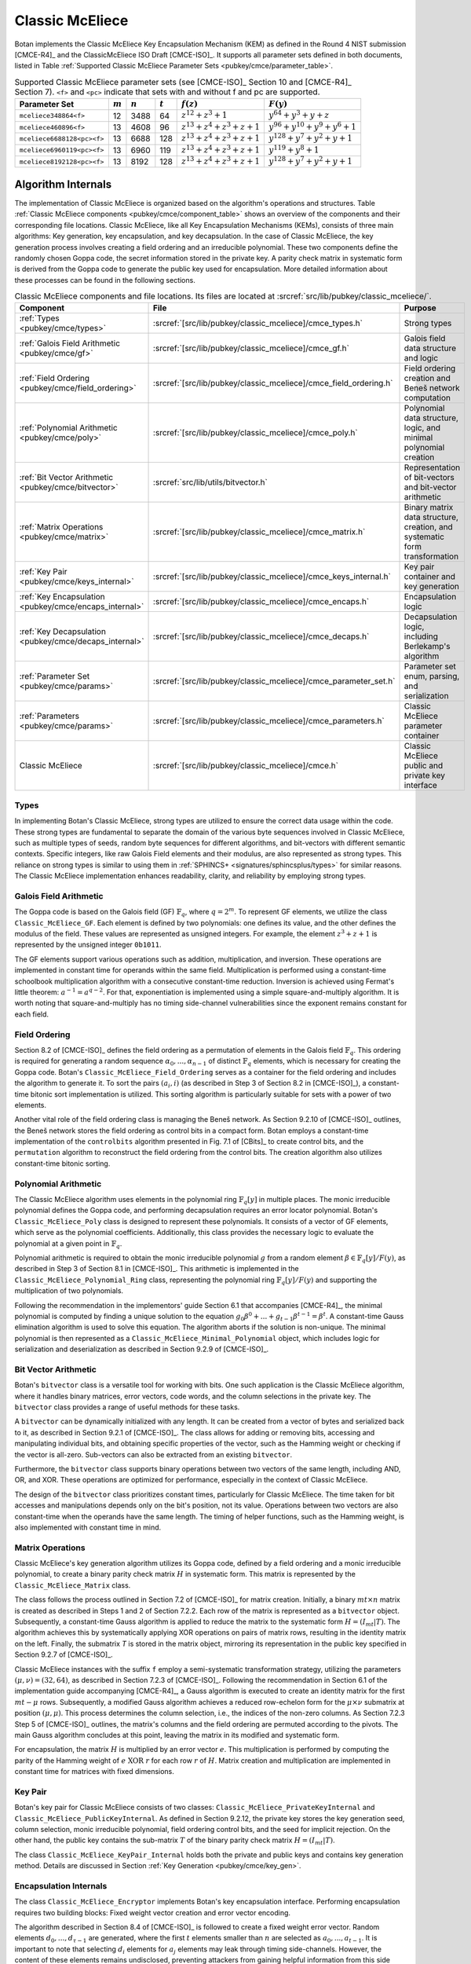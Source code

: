 .. _pubkey/cmce:

Classic McEliece
================

Botan implements the Classic McEliece Key Encapsulation Mechanism (KEM) as defined in the
Round 4 NIST submission [CMCE-R4]_ and the ClassicMcEliece ISO Draft [CMCE-ISO]_. It
supports all parameter sets defined in both documents, listed
in Table :ref:`Supported Classic McEliece Parameter Sets <pubkey/cmce/parameter_table>`.

.. _pubkey/cmce/parameter_table:


.. table:: Supported Classic McEliece parameter sets (see [CMCE-ISO]_ Section 10 and [CMCE-R4]_ Section 7). ``<f>`` and ``<pc>`` indicate that sets with and without f and pc are supported.

   +----------------------------+-----------+-----------+-----------+----------------------------+---------------------------------+
   | Parameter Set              | :math:`m` | :math:`n` | :math:`t` | :math:`f(z)`               | :math:`F(y)`                    |
   +============================+===========+===========+===========+============================+=================================+
   | ``mceliece348864<f>``      | 12        | 3488      | 64        | :math:`z^{12}+z^3+1`       | :math:`y^{64}+y^3+y+z`          |
   +----------------------------+-----------+-----------+-----------+----------------------------+---------------------------------+
   | ``mceliece460896<f>``      | 13        | 4608      | 96        | :math:`z^{13}+z^4+z^3+z+1` | :math:`y^{96}+y^{10}+y^9+y^6+1` |
   +----------------------------+-----------+-----------+-----------+----------------------------+---------------------------------+
   | ``mceliece6688128<pc><f>`` | 13        | 6688      | 128       | :math:`z^{13}+z^4+z^3+z+1` | :math:`y^{128}+y^7+y^2+y+1`     |
   +----------------------------+-----------+-----------+-----------+----------------------------+---------------------------------+
   | ``mceliece6960119<pc><f>`` | 13        | 6960      | 119       | :math:`z^{13}+z^4+z^3+z+1` | :math:`y^{119}+y^8+1`           |
   +----------------------------+-----------+-----------+-----------+----------------------------+---------------------------------+
   | ``mceliece8192128<pc><f>`` | 13        | 8192      | 128       | :math:`z^{13}+z^4+z^3+z+1` | :math:`y^{128}+y^7+y^2+y+1`     |
   +----------------------------+-----------+-----------+-----------+----------------------------+---------------------------------+

.. _pubkey/cmce/key_generation:

Algorithm Internals
-------------------

The implementation of Classic McEliece is organized based on the algorithm's
operations and structures. Table :ref:`Classic McEliece components
<pubkey/cmce/component_table>` shows an overview of the components and
their corresponding file locations. Classic McEliece, like all Key Encapsulation
Mechanisms (KEMs), consists of three main algorithms: Key generation, key
encapsulation, and key decapsulation. In the case of Classic McEliece, the key
generation process involves creating a field ordering and an irreducible
polynomial. These two components define the randomly chosen Goppa code, the
secret information stored in the private key. A parity check matrix in
systematic form is derived from the Goppa code to generate the public key used
for encapsulation. More detailed information about these processes can be found
in the following sections.

.. _pubkey/cmce/component_table:

.. table:: Classic McEliece components and file locations. Its files are located at :srcref:`src/lib/pubkey/classic_mceliece/`.
   :widths: 21 29 40

   +--------------------------------------------------------+------------------------------------------------------------------+----------------------------------------------------------------------------+
   | Component                                              | File                                                             | Purpose                                                                    |
   +========================================================+==================================================================+============================================================================+
   | :ref:`Types <pubkey/cmce/types>`                       | :srcref:`[src/lib/pubkey/classic_mceliece]/cmce_types.h`         | Strong types                                                               |
   +--------------------------------------------------------+------------------------------------------------------------------+----------------------------------------------------------------------------+
   | :ref:`Galois Field Arithmetic <pubkey/cmce/gf>`        | :srcref:`[src/lib/pubkey/classic_mceliece]/cmce_gf.h`            | Galois field data structure and logic                                      |
   +--------------------------------------------------------+------------------------------------------------------------------+----------------------------------------------------------------------------+
   | :ref:`Field Ordering <pubkey/cmce/field_ordering>`     | :srcref:`[src/lib/pubkey/classic_mceliece]/cmce_field_ordering.h`| Field ordering creation and Beneš network computation                      |
   +--------------------------------------------------------+------------------------------------------------------------------+----------------------------------------------------------------------------+
   | :ref:`Polynomial Arithmetic <pubkey/cmce/poly>`        | :srcref:`[src/lib/pubkey/classic_mceliece]/cmce_poly.h`          | Polynomial data structure, logic, and minimal polynomial creation          |
   +--------------------------------------------------------+------------------------------------------------------------------+----------------------------------------------------------------------------+
   | :ref:`Bit Vector Arithmetic <pubkey/cmce/bitvector>`   | :srcref:`src/lib/utils/bitvector.h`                              | Representation of bit-vectors and bit-vector arithmetic                    |
   +--------------------------------------------------------+------------------------------------------------------------------+----------------------------------------------------------------------------+
   | :ref:`Matrix Operations <pubkey/cmce/matrix>`          | :srcref:`[src/lib/pubkey/classic_mceliece]/cmce_matrix.h`        | Binary matrix data structure, creation, and systematic form transformation |
   +--------------------------------------------------------+------------------------------------------------------------------+----------------------------------------------------------------------------+
   | :ref:`Key Pair <pubkey/cmce/keys_internal>`            | :srcref:`[src/lib/pubkey/classic_mceliece]/cmce_keys_internal.h` | Key pair container and key generation                                      |
   +--------------------------------------------------------+------------------------------------------------------------------+----------------------------------------------------------------------------+
   | :ref:`Key Encapsulation <pubkey/cmce/encaps_internal>` | :srcref:`[src/lib/pubkey/classic_mceliece]/cmce_encaps.h`        | Encapsulation logic                                                        |
   +--------------------------------------------------------+------------------------------------------------------------------+----------------------------------------------------------------------------+
   | :ref:`Key Decapsulation <pubkey/cmce/decaps_internal>` | :srcref:`[src/lib/pubkey/classic_mceliece]/cmce_decaps.h`        | Decapsulation logic, including Berlekamp's algorithm                       |
   +--------------------------------------------------------+------------------------------------------------------------------+----------------------------------------------------------------------------+
   | :ref:`Parameter Set <pubkey/cmce/params>`              | :srcref:`[src/lib/pubkey/classic_mceliece]/cmce_parameter_set.h` | Parameter set enum, parsing, and serialization                             |
   +--------------------------------------------------------+------------------------------------------------------------------+----------------------------------------------------------------------------+
   | :ref:`Parameters <pubkey/cmce/params>`                 | :srcref:`[src/lib/pubkey/classic_mceliece]/cmce_parameters.h`    | Classic McEliece parameter container                                       |
   +--------------------------------------------------------+------------------------------------------------------------------+----------------------------------------------------------------------------+
   | Classic McEliece                                       | :srcref:`[src/lib/pubkey/classic_mceliece]/cmce.h`               | Classic McEliece public and private key interface                          |
   +--------------------------------------------------------+------------------------------------------------------------------+----------------------------------------------------------------------------+


.. _pubkey/cmce/types:

Types
^^^^^

In implementing Botan's Classic McEliece, strong types are utilized to
ensure the correct data usage within the code. These strong types are
fundamental to separate the domain of the various byte sequences involved in
Classic McEliece, such as multiple types of seeds, random byte sequences for different
algorithms, and bit-vectors with different semantic contexts. Specific integers,
like raw Galois Field elements and their modulus, are
also represented as strong types. This reliance on strong types is similar to using them
in :ref:`SPHINCS+ <signatures/sphincsplus/types>` for
similar reasons. The Classic McEliece implementation enhances readability,
clarity, and reliability by employing strong types.


..  _pubkey/cmce/gf:

Galois Field Arithmetic
^^^^^^^^^^^^^^^^^^^^^^^

The Goppa code is based on the Galois field (GF) :math:`\mathbb{F}_{q}`, where :math:`q=2^m`.
To represent GF elements, we utilize the class ``Classic_McEliece_GF``. Each
element is defined by two polynomials: one defines its value, and the other
defines the modulus of the field. These values are represented as unsigned
integers. For example, the element :math:`z^3+z+1` is represented by the unsigned
integer ``0b1011``.

The GF elements support various operations such as addition, multiplication,
and inversion. These operations are implemented in constant time for operands
within the same field. Multiplication is performed using a constant-time
schoolbook multiplication algorithm with a consecutive constant-time reduction.
Inversion is achieved using Fermat's little theorem: :math:`a^{-1} = a^{q-2}`.
For that, exponentiation is implemented using a simple square-and-multiply
algorithm. It is worth noting that square-and-multiply has no timing
side-channel vulnerabilities since the exponent remains constant for each field.

.. _pubkey/cmce/field_ordering:

Field Ordering
^^^^^^^^^^^^^^

Section 8.2 of [CMCE-ISO]_ defines the field ordering as a permutation
of elements in the Galois field :math:`\mathbb{F}_{q}`. This ordering is
required for generating a random sequence :math:`\alpha_0,...,\alpha_{n-1}` of distinct
:math:`\mathbb{F}_{q}` elements, which is necessary for creating the Goppa
code. Botan's ``Classic_McEliece_Field_Ordering`` serves as a container for the
field ordering and includes the algorithm to generate it. To sort the pairs
:math:`(a_i, i)` (as described in Step 3 of Section 8.2 in [CMCE-ISO]_), a
constant-time bitonic sort implementation is utilized. This sorting algorithm is
particularly suitable for sets with a power of two elements.

Another vital role of the field ordering class is managing the Beneš network.
As Section 9.2.10 of [CMCE-ISO]_ outlines, the Beneš network stores the field
ordering as control bits in a compact form. Botan employs
a constant-time implementation of the ``controlbits`` algorithm presented in
Fig. 7.1 of [CBits]_ to create control bits, and the ``permutation`` algorithm
to reconstruct the field ordering from the control bits. The creation
algorithm also utilizes constant-time bitonic sorting.


.. _pubkey/cmce/poly:

Polynomial Arithmetic
^^^^^^^^^^^^^^^^^^^^^

The Classic McEliece algorithm uses elements in the polynomial ring
:math:`\mathbb{F}_q [y]` in multiple places. The monic irreducible
polynomial defines the Goppa code, and performing decapsulation requires an
error locator polynomial. Botan's ``Classic_McEliece_Poly`` class is designed
to represent these polynomials. It consists of a vector of GF elements, which
serve as the polynomial coefficients. Additionally, this class provides
the necessary logic to evaluate the polynomial at a given point in
:math:`\mathbb{F}_q`.

Polynomial arithmetic is required to obtain the monic irreducible polynomial
:math:`g` from a random element :math:`\beta \in \mathbb{F}_{q} [y]/F(y)`, as
described in Step 3 of Section 8.1 in [CMCE-ISO]_. This arithmetic
is implemented in the ``Classic_McEliece_Polynomial_Ring`` class, representing
the polynomial ring :math:`\mathbb{F}_{q} [y]/F(y)` and supporting the
multiplication of two polynomials.

Following the recommendation in the implementors' guide Section 6.1 that
accompanies [CMCE-R4]_, the minimal polynomial is computed by finding a unique
solution to the equation :math:`g_0\beta^0 + ... + g_{t-1}\beta^{t-1} = \beta^t`.
A constant-time Gauss elimination algorithm is used to solve this equation.
The algorithm aborts if the solution is non-unique. The minimal polynomial
is then represented as a ``Classic_McEliece_Minimal_Polynomial`` object, which
includes logic for serialization and deserialization as described in
Section 9.2.9 of [CMCE-ISO]_.


.. _pubkey/cmce/bitvector:

Bit Vector Arithmetic
^^^^^^^^^^^^^^^^^^^^^

Botan's ``bitvector`` class is a versatile tool for working with bits.
One such application is the Classic McEliece algorithm, where it handles
binary matrices, error vectors, code words, and the column selections in the private
key. The ``bitvector`` class provides a range of useful methods for these tasks.

A ``bitvector`` can be dynamically initialized with any length. It can be created
from a vector of bytes and serialized back to it, as described in Section 9.2.1
of [CMCE-ISO]_. The class allows for adding or removing bits, accessing and
manipulating individual bits, and obtaining specific properties of the vector,
such as the Hamming weight or checking if the vector is all-zero. Sub-vectors
can also be extracted from an existing ``bitvector``.

Furthermore, the ``bitvector`` class supports binary operations between two vectors
of the same length, including AND, OR, and XOR. These operations are optimized
for performance, especially in the context of Classic McEliece.

The design of the ``bitvector`` class prioritizes constant times, particularly
for Classic McEliece. The time taken for bit accesses and manipulations depends
only on the bit's position, not its value. Operations between two vectors
are also constant-time when the operands have the same length. The timing of
helper functions, such as the Hamming weight, is also implemented with
constant time in mind.


.. _pubkey/cmce/matrix:

Matrix Operations
^^^^^^^^^^^^^^^^^

Classic McEliece's key generation algorithm utilizes its Goppa code, defined by a
field ordering and a monic irreducible polynomial, to create a binary parity
check matrix :math:`H` in systematic form. This matrix is represented by the
``Classic_McEliece_Matrix`` class.

The class follows the process outlined in Section 7.2 of [CMCE-ISO]_ for matrix
creation. Initially, a binary :math:`mt \times n` matrix is created as
described in Steps 1 and 2 of Section 7.2.2. Each row of the matrix is
represented as a ``bitvector`` object. Subsequently, a constant-time Gauss
algorithm is applied to reduce the matrix to the systematic form :math:`H=(I_{mt}|T)`.
The algorithm achieves this by systematically applying XOR operations on pairs
of matrix rows, resulting in the identity matrix on the left. Finally, the
submatrix `T` is stored in the matrix object, mirroring its representation in
the public key specified in Section 9.2.7 of [CMCE-ISO]_.

Classic McEliece instances with the suffix ``f`` employ a semi-systematic transformation
strategy, utilizing the parameters :math:`(\mu, \nu) = (32, 64)`, as described
in Section 7.2.3 of [CMCE-ISO]_. Following the recommendation in Section 6.1 of
the implementation guide accompanying [CMCE-R4]_, a Gauss algorithm is executed
to create an identity matrix for the first :math:`mt-\mu` rows. Subsequently, a
modified Gauss algorithm achieves a reduced row-echelon form for
the :math:`\mu \times \nu` submatrix at position :math:`(\mu, \mu)`.
This process determines the column selection, i.e., the indices of the non-zero
columns. As Section 7.2.3 Step 5 of [CMCE-ISO]_ outlines, the matrix's
columns and the field ordering are permuted according to the pivots. The main
Gauss algorithm concludes at this point, leaving the matrix in its modified
and systematic form.

For encapsulation, the matrix :math:`H` is multiplied by an error vector
:math:`e`. This multiplication is performed by computing the parity of the
Hamming weight of :math:`e\ \textrm{XOR}\ r` for each row :math:`r` of :math:`H`.
Matrix creation and multiplication are implemented in constant time for matrices
with fixed dimensions.


.. _pubkey/cmce/keys_internal:

Key Pair
^^^^^^^^

Botan's key pair for Classic McEliece consists of two classes:
``Classic_McEliece_PrivateKeyInternal`` and ``Classic_McEliece_PublicKeyInternal``.
As defined in Section 9.2.12, the private key stores the key generation seed,
column selection, monic irreducible polynomial, field ordering control bits,
and the seed for implicit rejection. On the other hand, the public key
contains the sub-matrix :math:`T` of the binary parity check matrix
:math:`H = (I_{mt}|T)`.

The class ``Classic_McEliece_KeyPair_Internal`` holds both the private and public
keys and contains key generation method. Details are discussed in Section
:ref:`Key Generation <pubkey/cmce/key_gen>`.


.. _pubkey/cmce/encaps_internal:

Encapsulation Internals
^^^^^^^^^^^^^^^^^^^^^^^

The class ``Classic_McEliece_Encryptor`` implements Botan's key
encapsulation interface. Performing encapsulation requires two building blocks:
Fixed weight vector creation and error vector encoding.

The algorithm described in Section 8.4 of [CMCE-ISO]_ is followed to create a
fixed weight error vector. Random elements :math:`d_0,...,d_{\tau-1}` are
generated, where the first :math:`t` elements smaller than :math:`n` are selected as
:math:`a_0,...,a_{t-1}`. It is important to note that selecting
:math:`d_i` elements for :math:`a_j` elements may leak through timing
side-channels. However, the content of these elements remains undisclosed,
preventing attackers from gaining helpful information from this side channel.

Next, all possible pairs are compared to ensure that all elements of
:math:`a_0,...,a_{t-1}` are distinct. Finally, a binary error vector :math:`e`
is created with set bits at the locations of :math:`a_0,...,a_{t-1}`. This
creation process also considers constant times.

For encoding, the parity check matrix :math:`H` is multiplied with :math:`e` as
Section :ref:`Matrix Operations <pubkey/cmce/matrix>` describes. The
encapsulation algorithm used in Botan is outlined in Section
:ref:`Key Encapsulation <pubkey/cmce/encapsulation>`.


.. _pubkey/cmce/decaps_internal:

Decapsulation Internals
^^^^^^^^^^^^^^^^^^^^^^^

The class ``Classic_McEliece_Decryptor`` in Botan is responsible for
key decapsulation. One of the crucial steps in the decapsulation algorithm of
Classic McEliece is the decoding subroutine described in Section 7.4 of
[CMCE-ISO]_. This subroutine is implemented based on the recommendations
provided in [McBits]_. The decoding process utilizes Berlekamp's algorithm for
Goppa decoding.

To begin with, the code word :math:`C` that needs to be decoded is extended by
appending zeros. This results in a binary vector :math:`\nu = (C,0,\dots,0) \in \mathbb{F}_2^{n}`,
as Section 7.2 Step 1 of [CMCE-ISO]_ defines. Subsequently, the syndrome for
Berlekamp's method is computed from :math:`\nu`. The syndrome is a vector given by
:math:`\left( \sum\nolimits_{i} \frac{\nu_i\alpha_i^0}{g(\alpha_i)^2},\dots,\sum\nolimits_{i} \frac{\nu_i\alpha_i^{n-1}}{g(\alpha_i)^2} \right)`,
where :math:`\alpha_i` are the first :math:`n` field ordering elements and
:math:`g` is the Goppa polynomial.

Next, the error locator polynomial :math:`\sigma` is computed using the
Berlekamp-Massey algorithm on the syndrome. The resulting polynomial has a
particular property concerning the error vector :math:`e` we search for.
Specifically, :math:`\sigma(\alpha_i) = 0` if and only if
:math:`e_i = 1`. By evaluating :math:`\sigma` at :math:`\alpha_0,\dots,\alpha_{n-1}`,
we can reconstruct the error vector :math:`e`.

To ensure accurate decoding, Botan follows the recommendation in Section 6.3 of
the implementation guide of [CMCE-R4]_. It computes the syndrome for the error
vector :math:`e` and compares it with the syndrome for :math:`\nu`. If the
comparison holds and the weight of :math:`e` is equal to :math:`t`, we consider
the decoding successful. Otherwise, it is flagged as a failure.

It is worth noting that the syndrome computation, Berlekamp-Massey algorithm, and
locator polynomial evaluation are implemented in constant time. Additionally,
the checks for the weight of :math:`e` and the syndrome comparison are designed
to avoid early abortion if any check fails.


.. _pubkey/cmce/params:

Parameters
^^^^^^^^^^

The ``Classic_McEliece_Parameter_Set`` enum contains all instances of the
Classic McEliece algorithm listed in Table :ref:`Supported Classic McEliece
Parameter Sets <pubkey/cmce/parameter_table>`. These parameter sets serve as
the basis for deriving all the necessary parameters used within the algorithm.
They are collected in a ``Classic_McElice_Parameters`` object, which includes
all the parameters defined in the specifications [CMCE-ISO]_ and [CMCE-R4]_.
This object is passed to all algorithm components, ensuring consistent
parameter usage.


.. _pubkey/cmce/key_gen:


Key Generation
--------------

Classic McEliece key generation follows Section 8.3 of [CMCE-ISO]_ and is
implemented within the ``Classic_McEliece_KeyPair_Internal`` class. It works as
follows:

.. admonition:: Classic McEliece Key Generation

   **Input:**

   -  ``rng``: random number generator

   **Output:**

   -  ``SK``, ``PK``: private and public key

   **Steps:**

   1. Generate a random value ``seed`` using ``rng``
   2. ``s, ordering_bits, irreducible_bits, next_seed = PRF(seed)``
   3. | Create a field ordering ``field_ordering`` using ``ordering_bits``
      | On failure, set ``seed = next_seed`` and go to step 2

   4. | Create a monic irreducible polynomial ``g`` using ``irreducible_bits``
      | On failure, set ``seed = next_seed`` and go to step 2

   5. | Create a parity check matrix in systematic form ``H = (I_mt | T)`` using ``field_ordering`` and ``g``. Meanwhile, compute the column selection ``c``
      | On failure, set ``seed = next_seed`` and go to step 2

   6. ``SK = {seed, c, g, field_ordering, s}, PK = {T}``

   **Notes:**

   - ``PRG`` is an application of ``SHAKE256`` with an input prefix byte 64.
     The output length is ``n/8 + 4q + 2t + 32`` bytes. It is defined
     in Section 9.1 of [CMCE-ISO]_.
   - Only the first ``n`` elements of the field ordering are used to
     create the parity check matrix.
   - For instances with the suffix ``f``, the semi-systematic transformation
     strategy is employed. In this case, ``field_ordering`` is updated to
     reflect the column selection.
   - To store the private and public keys as bytes, the respective entries are
     serialized following the specifications of Section 9.2 of [CMCE-ISO]_.


.. _pubkey/cmce/encapsulation:

Key Encapsulation
-----------------

The Classic McEliece encapsulation procedure of Botan follows Section 8.5 of
[CMCE-ISO]_ and works as follows:

.. admonition:: Classic McEliece Encapsulation

   **Input:**

   - ``PK = {T}``: public key
   - ``rng``: random number generator

   **Output:**

   - ``encap_key``: ciphertext of shared key
   - ``shared_key``: plaintext shared key

   **Steps:**

   1. Generate a random error vector ``e`` of weight ``t`` using ``rng``
   2.  ``c0 = (I_mt | T) * e`` to encode ``e``
   3. Depending on whether the parameter set includes plaintext confirmation (suffix ``pc``):

       a. **Without pc:** ``encap_key = c0``
       b. **With pc:** ``c1 = Hash(2, e)``, ``encap_key = c0 || c1``

   4.  ``shared_key = Hash(1, e, encap_key)``

   **Notes:**

   - ``Hash`` is an application of ``SHAKE256`` with 32 output bytes as defined
     in Section 9.1 of [CMCE-ISO]_.


.. _pubkey/cmce/decapsulation:

Key Decapsulation
-----------------

The Classic McEliece decapsulation procedure of Botan follows Section 8.6 of
[CMCE-ISO]_ and works as follows:

.. admonition:: Classic McEliece Decapsulation

   **Input:**

   -  ``SK = {seed, c, g, field_ordering, s}``: secret key
   -  ``encap_key``: encapsulated key bytes

   **Output:**

   -  ``shared_key``: shared key

   **Steps:**

   1. Depending on whether the parameter set includes plaintext confirmation (suffix ``pc``):

       a. **Without pc:** ``c0 = encap_key``
       b. **With pc:** ``c0, c1 = encap_key``, split after ``ceil(m*t/8)`` bytes

   2. | Decode ``c0`` to obtain ``e`` using Berlekamp's algorithm and set ``b = 1``
      | On failure set ``e = s`` and ``b = 0``

   3. | **Only for pc instances:** ``c1_p = Hash(2, e)``
      | If ``c1_p != c1`` set ``e = s`` and ``b = 0``

   4. ``shared_key = Hash(b, e, encap_key)``

   **Notes:**

   - ``Hash`` is an application of ``SHAKE256`` with 32 output bytes as defined
     in Section 9.1 of [CMCE-ISO]_.
   - The assignments of ``e`` and ``b`` in steps 2 and 3 are implemented using
     Botan's constant-time helper functions to ensure constant-time execution.
